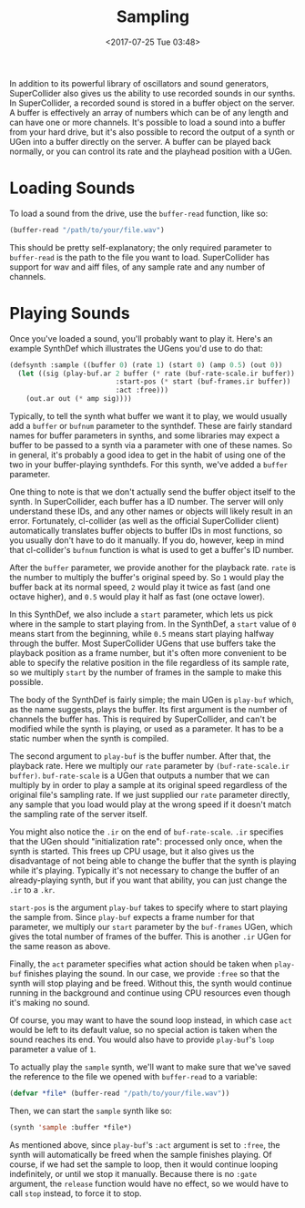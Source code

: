 #+TITLE: Sampling
#+DATE: <2017-07-25 Tue 03:48>

In addition to its powerful library of oscillators and sound generators, SuperCollider also gives us the ability to use recorded sounds in our synths. In SuperCollider, a recorded sound is stored in a buffer object on the server. A buffer is effectively an array of numbers which can be of any length and can have one or more channels. It's possible to load a sound into a buffer from your hard drive, but it's also possible to record the output of a synth or UGen into a buffer directly on the server. A buffer can be played back normally, or you can control its rate and the playhead position with a UGen.

* Loading Sounds

To load a sound from the drive, use the ~buffer-read~ function, like so:

#+BEGIN_SRC lisp
  (buffer-read "/path/to/your/file.wav")
#+END_SRC

This should be pretty self-explanatory; the only required parameter to ~buffer-read~ is the path to the file you want to load. SuperCollider has support for wav and aiff files, of any sample rate and any number of channels.

* Playing Sounds

Once you've loaded a sound, you'll probably want to play it. Here's an example SynthDef which illustrates the UGens you'd use to do that:

#+BEGIN_SRC lisp
  (defsynth :sample ((buffer 0) (rate 1) (start 0) (amp 0.5) (out 0))
    (let ((sig (play-buf.ar 2 buffer (* rate (buf-rate-scale.ir buffer))
                            :start-pos (* start (buf-frames.ir buffer))
                            :act :free)))
      (out.ar out (* amp sig))))
#+END_SRC

Typically, to tell the synth what buffer we want it to play, we would usually add a ~buffer~ or ~bufnum~ parameter to the synthdef. These are fairly standard names for buffer parameters in synths, and some libraries may expect a buffer to be passed to a synth via a parameter with one of these names. So in general, it's probably a good idea to get in the habit of using one of the two in your buffer-playing synthdefs. For this synth, we've added a ~buffer~ parameter.

One thing to note is that we don't actually send the buffer object itself to the synth. In SuperCollider, each buffer has a ID number. The server will only understand these IDs, and any other names or objects will likely result in an error. Fortunately, cl-collider (as well as the official SuperCollider client) automatically translates buffer objects to buffer IDs in most functions, so you usually don't have to do it manually. If you do, however, keep in mind that cl-collider's ~bufnum~ function is what is used to get a buffer's ID number.

After the ~buffer~ parameter, we provide another for the playback rate. ~rate~ is the number to multiply the buffer's original speed by. So ~1~ would play the buffer back at its normal speed, ~2~ would play it twice as fast (and one octave higher), and ~0.5~ would play it half as fast (one octave lower).

In this SynthDef, we also include a ~start~ parameter, which lets us pick where in the sample to start playing from. In the SynthDef, a ~start~ value of ~0~ means start from the beginning, while ~0.5~ means start playing halfway through the buffer. Most SuperCollider UGens that use buffers take the playback position as a frame number, but it's often more convenient to be able to specify the relative position in the file regardless of its sample rate, so we multiply ~start~ by the number of frames in the sample to make this possible.

The body of the SynthDef is fairly simple; the main UGen is ~play-buf~ which, as the name suggests, plays the buffer. Its first argument is the number of channels the buffer has. This is required by SuperCollider, and can't be modified while the synth is playing, or used as a parameter. It has to be a static number when the synth is compiled.

The second argument to ~play-buf~ is the buffer number. After that, the playback rate. Here we multiply our ~rate~ parameter by ~(buf-rate-scale.ir buffer)~. ~buf-rate-scale~ is a UGen that outputs a number that we can multiply by in order to play a sample at its original speed regardless of the original file's sampling rate. If we just supplied our ~rate~ parameter directly, any sample that you load would play at the wrong speed if it doesn't match the sampling rate of the server itself.

You might also notice the ~.ir~ on the end of ~buf-rate-scale~. ~.ir~ specifies that the UGen should "initialization rate": processed only once, when the synth is started. This frees up CPU usage, but it also gives us the disadvantage of not being able to change the buffer that the synth is playing while it's playing. Typically it's not necessary to change the buffer of an already-playing synth, but if you want that ability, you can just change the ~.ir~ to a ~.kr~.

~start-pos~ is the argument ~play-buf~ takes to specify where to start playing the sample from. Since ~play-buf~ expects a frame number for that parameter, we multiply our ~start~ parameter by the ~buf-frames~ UGen, which gives the total number of frames of the buffer. This is another ~.ir~ UGen for the same reason as above.

Finally, the ~act~ parameter specifies what action should be taken when ~play-buf~ finishes playing the sound. In our case, we provide ~:free~ so that the synth will stop playing and be freed. Without this, the synth would continue running in the background and continue using CPU resources even though it's making no sound. 

Of course, you may want to have the sound loop instead, in which case ~act~ would be left to its default value, so no special action is taken when the sound reaches its end. You would also have to provide ~play-buf~'s ~loop~ parameter a value of ~1~.

To actually play the ~sample~ synth, we'll want to make sure that we've saved the reference to the file we opened with ~buffer-read~ to a variable:

#+BEGIN_SRC lisp
(defvar *file* (buffer-read "/path/to/your/file.wav"))
#+END_SRC

Then, we can start the ~sample~ synth like so:

#+BEGIN_SRC lisp
(synth 'sample :buffer *file*)
#+END_SRC

As mentioned above, since ~play-buf~'s ~:act~ argument is set to ~:free~, the synth will automatically be freed when the sample finishes playing. Of course, if we had set the sample to loop, then it would continue looping indefinitely, or until we stop it manually. Because there is no ~:gate~ argument, the ~release~ function would have no effect, so we would have to call ~stop~ instead, to force it to stop.
